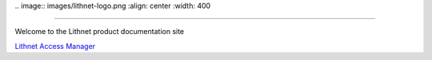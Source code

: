 |
   .. image::  images/lithnet-logo.png
   :align: center
   :width: 400

----

Welcome to the Lithnet product documentation site

`Lithnet Access Manager </projects/access-manager>`_
